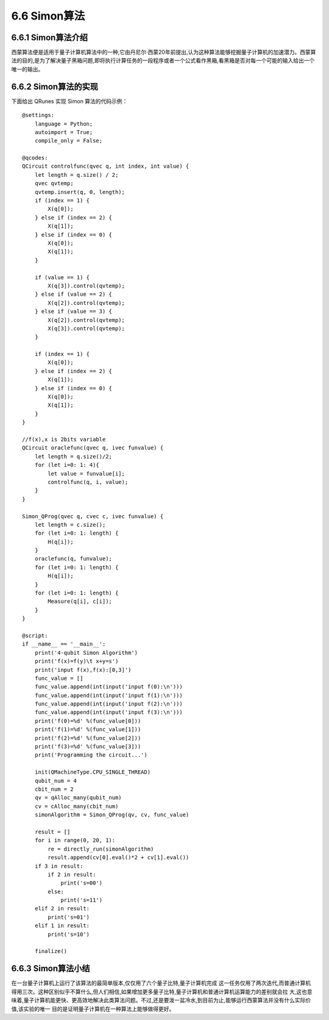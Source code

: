 6.6 Simon算法
================

6.6.1 Simon算法介绍
----------------------

西蒙算法便是适用于量子计算机算法中的一种,它由丹尼尔·西蒙20年前提出,认为这种算法能够挖掘量子计算机的加速潜力。西蒙算法的目的,是为了解决量子黑箱问题,即将执行计算任务的一段程序或者一个公式看作黑箱,看黑箱是否对每一个可能的输入给出一个唯一的输出。

6.6.2 Simon算法的实现
----------------------

下面给出 QRunes 实现 Simon 算法的代码示例：

::

    @settings:
        language = Python;
        autoimport = True;
        compile_only = False;
        
    @qcodes:
    QCircuit controlfunc(qvec q, int index, int value) {
        let length = q.size() / 2;
        qvec qvtemp;
        qvtemp.insert(q, 0, length);
        if (index == 1) {
            X(q[0]);
        } else if (index == 2) {
            X(q[1]);
        } else if (index == 0) {
            X(q[0]);
            X(q[1]);
        }
        
        if (value == 1) {
            X(q[3]).control(qvtemp);
        } else if (value == 2) {
            X(q[2]).control(qvtemp);
        } else if (value == 3) {
            X(q[2]).control(qvtemp);
            X(q[3]).control(qvtemp);
        }
    
        if (index == 1) {
            X(q[0]);
        } else if (index == 2) {
            X(q[1]);
        } else if (index == 0) {
            X(q[0]);
            X(q[1]);
        }
    }
    
    //f(x),x is 2bits variable
    QCircuit oraclefunc(qvec q, ivec funvalue) {
        let length = q.size()/2;
        for (let i=0: 1: 4){
            let value = funvalue[i];
            controlfunc(q, i, value);
        }
    }
    
    Simon_QProg(qvec q, cvec c, ivec funvalue) {
        let length = c.size();
        for (let i=0: 1: length) {
            H(q[i]);
        }
        oraclefunc(q, funvalue);
        for (let i=0: 1: length) {
            H(q[i]);
        }
        for (let i=0: 1: length) {
            Measure(q[i], c[i]);
        }
    }
    
    @script:
    if __name__ == '__main__':
        print('4-qubit Simon Algorithm')
        print('f(x)=f(y)\t x+y=s')
        print('input f(x),f(x):[0,3]')
        func_value = []
        func_value.append(int(input('input f(0):\n')))
        func_value.append(int(input('input f(1):\n')))
        func_value.append(int(input('input f(2):\n')))
        func_value.append(int(input('input f(3):\n')))
        print('f(0)=%d' %(func_value[0]))
        print('f(1)=%d' %(func_value[1]))
        print('f(2)=%d' %(func_value[2]))
        print('f(3)=%d' %(func_value[3]))
        print('Programming the circuit...')
    
        init(QMachineType.CPU_SINGLE_THREAD)
        qubit_num = 4
        cbit_num = 2
        qv = qAlloc_many(qubit_num)
        cv = cAlloc_many(cbit_num)
        simonAlgorithm = Simon_QProg(qv, cv, func_value)
    
        result = []
        for i in range(0, 20, 1):
            re = directly_run(simonAlgorithm)
            result.append(cv[0].eval()*2 + cv[1].eval())
        if 3 in result:
            if 2 in result:
                print('s=00')
            else:
                print('s=11')
        elif 2 in result:
            print('s=01')
        elif 1 in result:
            print('s=10')
        
        finalize()

6.6.3 Simon算法小结
----------------------
    
在一台量子计算机上运行了该算法的最简单版本,仅仅用了六个量子比特,量子计算机完成 这一任务仅用了两次迭代,而普通计算机得用三次。这种区别似乎不算什么,但人们相信,如果增加更多量子比特,量子计算机和普通计算机运算能力的差别就会拉 大,这也意味着,量子计算机能更快、更高效地解决此类算法问题。不过,还是要泼一盆冷水,到目前为止,能够运行西蒙算法并没有什么实际价值,该实验的唯一 目的是证明量子计算机在一种算法上能够做得更好。